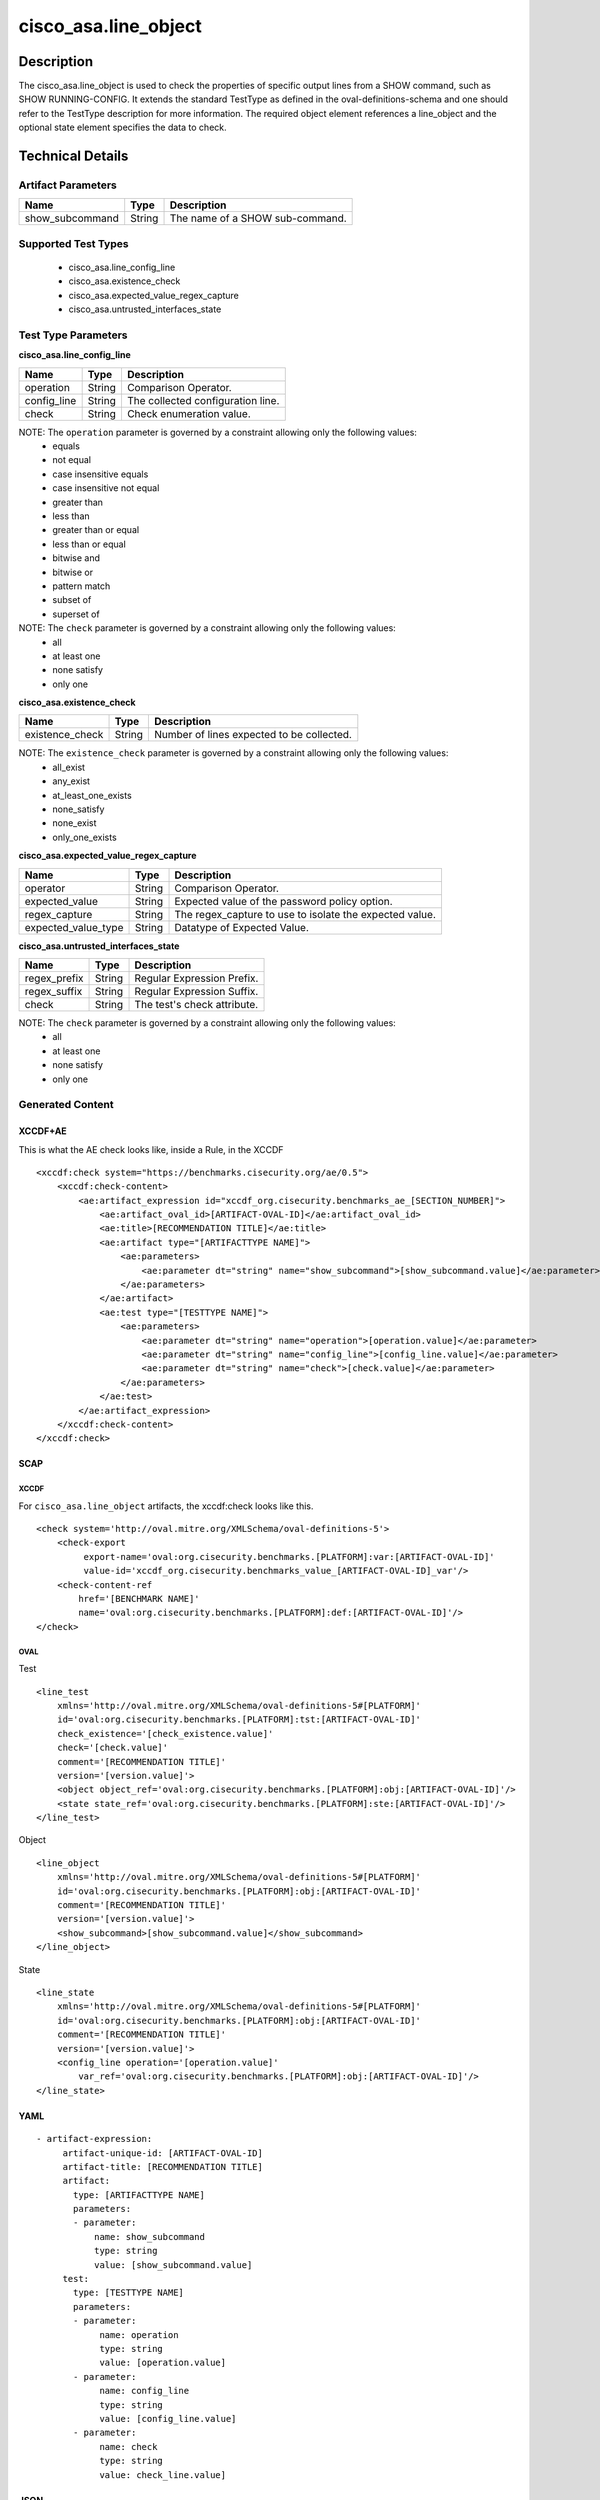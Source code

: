 cisco_asa.line_object
=====================

Description
-----------

The cisco_asa.line_object is used to check the properties of specific
output lines from a SHOW command, such as SHOW RUNNING-CONFIG. It
extends the standard TestType as defined in the oval-definitions-schema
and one should refer to the TestType description for more information.
The required object element references a line_object and the optional
state element specifies the data to check.

Technical Details
-----------------

Artifact Parameters
~~~~~~~~~~~~~~~~~~~

=============== ====== ===============================
Name            Type   Description
=============== ====== ===============================
show_subcommand String The name of a SHOW sub-command.
=============== ====== ===============================

Supported Test Types
~~~~~~~~~~~~~~~~~~~~

  - cisco_asa.line_config_line
  - cisco_asa.existence_check
  - cisco_asa.expected_value_regex_capture
  - cisco_asa.untrusted_interfaces_state

Test Type Parameters
~~~~~~~~~~~~~~~~~~~~

**cisco_asa.line_config_line**

=========== ====== =================================
Name        Type   Description
=========== ====== =================================
operation   String Comparison Operator.
config_line String The collected configuration line.
check       String Check enumeration value.
=========== ====== =================================

NOTE: The ``operation`` parameter is governed by a constraint allowing only the following values:
  - equals
  - not equal
  - case insensitive equals
  - case insensitive not equal
  - greater than
  - less than
  - greater than or equal
  - less than or equal
  - bitwise and
  - bitwise or
  - pattern match
  - subset of
  - superset of

NOTE: The ``check`` parameter is governed by a constraint allowing only the following values:
  - all
  - at least one
  - none satisfy
  - only one

**cisco_asa.existence_check**

=============== ====== =========================================
Name            Type   Description
=============== ====== =========================================
existence_check String Number of lines expected to be collected.
=============== ====== =========================================

NOTE: The ``existence_check``  parameter is governed by a constraint allowing only the following values:
  - all_exist
  - any_exist
  - at_least_one_exists
  - none_satisfy
  - none_exist
  - only_one_exists

**cisco_asa.expected_value_regex_capture**

+-------------------------------------+-------------+------------------+
| Name                                | Type        | Description      |
+=====================================+=============+==================+
| operator                            | String      | Comparison       |
|                                     |             | Operator.        |
+-------------------------------------+-------------+------------------+
| expected_value                      | String      | Expected value   |
|                                     |             | of the password  |
|                                     |             | policy option.   |
+-------------------------------------+-------------+------------------+
| regex_capture                       | String      | The              |
|                                     |             | regex_capture to |
|                                     |             | use to isolate   |
|                                     |             | the expected     |
|                                     |             | value.           |
+-------------------------------------+-------------+------------------+
| expected_value_type                 | String      | Datatype of      |
|                                     |             | Expected Value.  |
+-------------------------------------+-------------+------------------+

**cisco_asa.untrusted_interfaces_state**

============ ====== ===========================
Name         Type   Description
============ ====== ===========================
regex_prefix String Regular Expression Prefix.
regex_suffix String Regular Expression Suffix.
check        String The test's check attribute.
============ ====== ===========================

NOTE: The ``check`` parameter is governed by a constraint allowing only the following values:
  - all
  - at least one
  - none satisfy
  - only one

Generated Content
~~~~~~~~~~~~~~~~~

XCCDF+AE
^^^^^^^^

This is what the AE check looks like, inside a Rule, in the XCCDF

::

   <xccdf:check system="https://benchmarks.cisecurity.org/ae/0.5">
       <xccdf:check-content>
           <ae:artifact_expression id="xccdf_org.cisecurity.benchmarks_ae_[SECTION_NUMBER]">
               <ae:artifact_oval_id>[ARTIFACT-OVAL-ID]</ae:artifact_oval_id>
               <ae:title>[RECOMMENDATION TITLE]</ae:title>
               <ae:artifact type="[ARTIFACTTYPE NAME]">
                   <ae:parameters>
                       <ae:parameter dt="string" name="show_subcommand">[show_subcommand.value]</ae:parameter>
                   </ae:parameters>
               </ae:artifact>
               <ae:test type="[TESTTYPE NAME]">
                   <ae:parameters>
                       <ae:parameter dt="string" name="operation">[operation.value]</ae:parameter>
                       <ae:parameter dt="string" name="config_line">[config_line.value]</ae:parameter>
                       <ae:parameter dt="string" name="check">[check.value]</ae:parameter>
                   </ae:parameters>
               </ae:test>
           </ae:artifact_expression>
       </xccdf:check-content>
   </xccdf:check>

SCAP
^^^^

XCCDF
'''''

For ``cisco_asa.line_object`` artifacts, the xccdf:check looks like
this.

::

   <check system='http://oval.mitre.org/XMLSchema/oval-definitions-5'>
       <check-export
            export-name='oval:org.cisecurity.benchmarks.[PLATFORM]:var:[ARTIFACT-OVAL-ID]'
            value-id='xccdf_org.cisecurity.benchmarks_value_[ARTIFACT-OVAL-ID]_var'/>
       <check-content-ref
           href='[BENCHMARK NAME]'
           name='oval:org.cisecurity.benchmarks.[PLATFORM]:def:[ARTIFACT-OVAL-ID]'/>
   </check>

OVAL
''''

Test

::

   <line_test
       xmlns='http://oval.mitre.org/XMLSchema/oval-definitions-5#[PLATFORM]'
       id='oval:org.cisecurity.benchmarks.[PLATFORM]:tst:[ARTIFACT-OVAL-ID]'
       check_existence='[check_existence.value]'
       check='[check.value]'
       comment='[RECOMMENDATION TITLE]'
       version='[version.value]'>
       <object object_ref='oval:org.cisecurity.benchmarks.[PLATFORM]:obj:[ARTIFACT-OVAL-ID]'/>
       <state state_ref='oval:org.cisecurity.benchmarks.[PLATFORM]:ste:[ARTIFACT-OVAL-ID]'/>
   </line_test>

Object

::

   <line_object
       xmlns='http://oval.mitre.org/XMLSchema/oval-definitions-5#[PLATFORM]'
       id='oval:org.cisecurity.benchmarks.[PLATFORM]:obj:[ARTIFACT-OVAL-ID]'
       comment='[RECOMMENDATION TITLE]'
       version='[version.value]'>
       <show_subcommand>[show_subcommand.value]</show_subcommand>
   </line_object>

State

::

   <line_state
       xmlns='http://oval.mitre.org/XMLSchema/oval-definitions-5#[PLATFORM]'
       id='oval:org.cisecurity.benchmarks.[PLATFORM]:obj:[ARTIFACT-OVAL-ID]'
       comment='[RECOMMENDATION TITLE]'
       version='[version.value]'>
       <config_line operation='[operation.value]'
           var_ref='oval:org.cisecurity.benchmarks.[PLATFORM]:obj:[ARTIFACT-OVAL-ID]'/>
   </line_state>

YAML
^^^^

::

  - artifact-expression:
       artifact-unique-id: [ARTIFACT-OVAL-ID]
       artifact-title: [RECOMMENDATION TITLE]
       artifact:
         type: [ARTIFACTTYPE NAME]
         parameters:
         - parameter:
             name: show_subcommand
             type: string
             value: [show_subcommand.value]
       test:
         type: [TESTTYPE NAME]
         parameters:
         - parameter:
              name: operation
              type: string
              value: [operation.value]
         - parameter:
              name: config_line
              type: string
              value: [config_line.value]
         - parameter:
              name: check
              type: string
              value: check_line.value]

JSON
^^^^

::

   {
       "artifact-expression": {
         "artifact-unique-id": [
           "ARTIFACT-OVAL-ID"
         ],
         "artifact-title": [
           "RECOMMENDATION TITLE"
         ],
         "artifact": {
           "type": [
             "ARTIFACTTYPE NAME"
           ],
           "parameters": [
             {
               "parameter": {
                 "name": "show_subcommand",
                 "type": "string",
                 "value": [
                   "show_subcommand.value"
                 ]
               }
             }
           ]
         },
         "test": {
           "type": [
             "TESTTYPE NAME"
           ],
           "parameters": [
             {
               "parameter": {
                 "name": "operation",
                 "type": "string",
                 "value": [
                   "operation.value"
                 ]
               }
             },
             {
               "parameter": {
                 "name": "config_line",
                 "type": "string",
                 "value": [
                   "config_line.value"
                 ]
               }
             },
             {
               "parameter": {
                 "name": "check",
                 "type": "string",
                 "value": "check_line.value]"
               }
             }
           ]
         }
       }
     }

